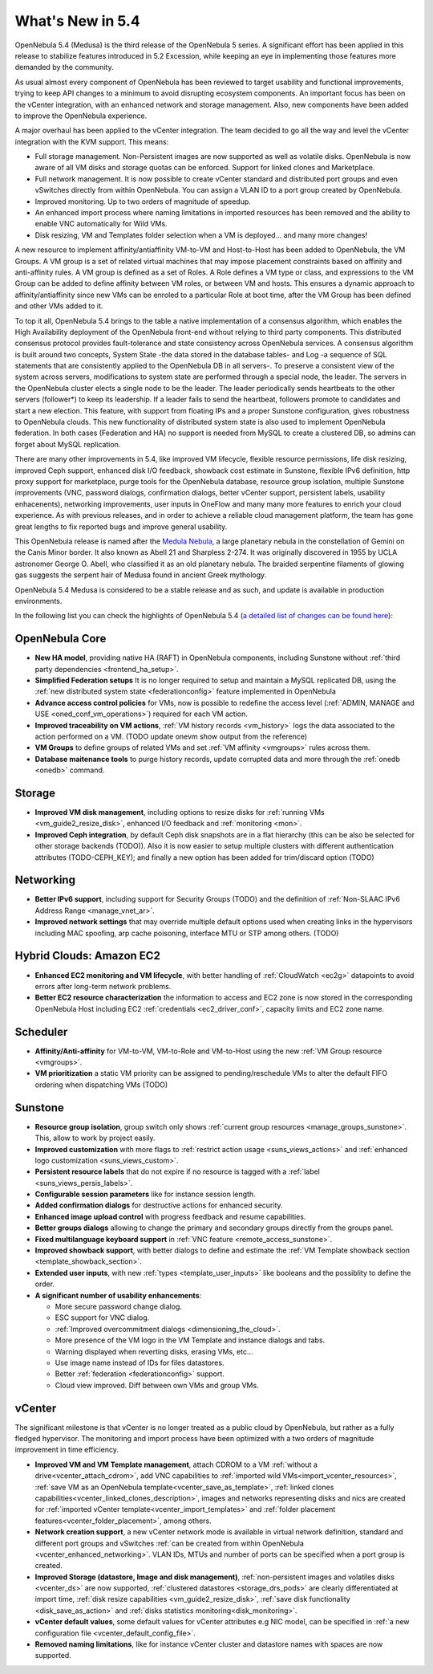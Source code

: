 .. _whats_new:

================================================================================
What's New in 5.4
================================================================================

OpenNebula 5.4 (Medusa) is the third release of the OpenNebula 5 series. A significant effort has been applied in this release to stabilize features introduced in 5.2 Excession, while keeping an eye in implementing those features more demanded by the community.

As usual almost every component of OpenNebula has been reviewed to target usability and functional improvements, trying to keep API changes to a minimum to avoid disrupting ecosystem components. An important focus has been on the vCenter integration, with an enhanced network and storage management. Also, new components have been added to improve the OpenNebula experience.

A major overhaul has been applied to the vCenter integration. The team decided to go all the way and level the vCenter integration with the KVM support. This means:

- Full storage management. Non-Persistent images are now supported as well as volatile disks. OpenNebula is now aware of all VM disks and storage quotas can be enforced. Support for linked clones and Marketplace.
- Full network management. It is now possible to create vCenter standard and distributed port groups and even vSwitches directly from within OpenNebula. You can assign a VLAN ID to a port group created by OpenNebula.
- Improved monitoring. Up to two orders of magnitude of speedup.
- An enhanced import process where naming limitations in imported resources has been removed and the ability to enable VNC automatically for Wild VMs.
- Disk resizing, VM and Templates folder selection when a VM is deployed... and many more changes!


.. image:: /images/vcenter_network_create.png
    :width: 90%
    :align: center


A new resource to implement affinity/antiaffinity VM-to-VM and Host-to-Host has been added to OpenNebula, the VM Groups. A VM group is a set of related virtual machines that may impose placement constraints based on affinity and anti-affinity rules. A VM group is defined as a set of Roles. A Role defines a VM type or class, and expressions to the VM Group can be added to define affinity between VM roles, or between VM and hosts. This ensures a dynamic approach to affinity/antiaffinity since new VMs can be enroled to a particular Role at boot time, after the VM Group has been defined and other VMs added to it.

.. image:: /images/vmgroups_ilustration.png
    :width: 90%
    :align: center

To top it all, OpenNebula 5.4 brings to the table a native implementation of a consensus algorithm, which enables the High Availability deployment of the OpenNebula front-end without relying to third party components. This distributed consensus protocol provides fault-tolerance and state consistency across OpenNebula services. A consensus algorithm is built around two concepts, System State -the data stored in the database tables- and Log -a sequence of SQL statements that are consistently applied to the OpenNebula DB in all servers-. To preserve a consistent view of the system across servers, modifications to system state are performed through a special node, the leader. The servers in the OpenNebula cluster elects a single node to be the leader. The leader periodically sends heartbeats to the other servers (follower*) to keep its leadership. If a leader fails to send the heartbeat, followers promote to candidates and start a new election. This feature, with support from floating IPs and a proper Sunstone configuration, gives robustness to OpenNebula clouds. This new functionality of distributed system state is also used to implement OpenNebula federation. In both cases (Federation and HA) no support is needed from MySQL to create a clustered DB, so admins can forget about MySQL replication.

There are many other improvements in 5.4, like improved VM lifecycle, flexible resource permissions, life disk resizing, improved Ceph support, enhanced disk I/O feedback, showback cost estimate in Sunstone, flexible IPv6 definition, http proxy support for marketplace, purge tools for the OpenNebula database, resource group isolation, multiple Sunstone improvements (VNC, password dialogs, confirmation dialogs, better vCenter support, persistent labels, usability enhacenents), networking improvements, user inputs in OneFlow and many many more features to enrich your cloud experience. As with previous releases, and in order to achieve a reliable cloud management platform, the team has gone great lengths to fix reported bugs and improve general usability.

This OpenNebula release is named after the `Medula Nebula <https://en.wikipedia.org/wiki/Medusa_Nebula>`__, a large planetary nebula in the constellation of Gemini on the Canis Minor border. It also known as Abell 21 and Sharpless 2-274. It was originally discovered in 1955 by UCLA astronomer George O. Abell, who classified it as an old planetary nebula. The braided serpentine filaments of glowing gas suggests the serpent hair of Medusa found in ancient Greek mythology.

OpenNebula 5.4 Medusa is considered to be a stable release and as such, and update is available in production environments.


In the following list you can check the highlights of OpenNebula 5.4 (`a detailed list of changes can be found here <https://dev.opennebula.org/projects/opennebula/issues?utf8=%E2%9C%93&set_filter=1&f%5B%5D=fixed_version_id&op%5Bfixed_version_id%5D=%3D&v%5Bfixed_version_id%5D%5B%5D=86&f%5B%5D=tracker_id&op%5Btracker_id%5D=%3D&v%5Btracker_id%5D%5B%5D=1&v%5Btracker_id%5D%5B%5D=2&v%5Btracker_id%5D%5B%5D=7&f%5B%5D=&c%5B%5D=tracker&c%5B%5D=status&c%5B%5D=priority&c%5B%5D=subject&c%5B%5D=assigned_to&c%5B%5D=updated_on&group_by=category>`__):

OpenNebula Core
--------------------------------------------------------------------------------

- **New HA model**, providing native HA (RAFT) in OpenNebula components, including Sunstone without :ref:`third party dependencies <frontend_ha_setup>`.

- **Simplified Federation setups** It is no longer required to setup and maintain a  MySQL replicated DB, using the :ref:`new distributed system state <federationconfig>` feature implemented in OpenNebula

- **Advance access control policies** for VMs, now is possible to redefine the access level (:ref:`ADMIN, MANAGE and USE <oned_conf_vm_operations>`) required for each VM action.

- **Improved traceability on VM actions**, :ref:`VM history records <vm_history>` logs the data associated to the action performed on a VM. (TODO update onevm show output from the reference)

- **VM Groups** to define groups of related VMs and set :ref:`VM affinity <vmgroups>` rules across them.

- **Database maitenance tools** to purge history records, update corrupted data and more through the :ref:`onedb <onedb>` command.


Storage
--------------------------------------------------------------------------------

- **Improved VM disk management**, including options to resize disks for :ref:`running VMs <vm_guide2_resize_disk>`, enhanced I/O feedback and :ref:`monitoring <mon>`.

- **Improved Ceph integration**, by default Ceph disk snapshots are in a flat hierarchy (this can be also be selected for other storage backends (TODO)). Also it is now easier to setup multiple clusters with different authentication attributes (TODO-CEPH_KEY); and finally a new option has been added for trim/discard option (TODO)

Networking
--------------------------------------------------------------------------------

- **Better IPv6 support**, including support for Security Groups (TODO) and the definition of :ref:`Non-SLAAC IPv6 Address Range <manage_vnet_ar>`.

- **Improved network settings** that may override multiple default options used when creating links in the hypervisors including MAC spoofing, arp cache poisoning, interface MTU or STP among others. (TODO)

Hybrid Clouds: Amazon EC2
--------------------------------------------------------------------------------

- **Enhanced EC2 monitoring and VM lifecycle**, with better handling of :ref:`CloudWatch <ec2g>` datapoints to avoid errors after long-term network problems.

- **Better EC2 resource characterization** the information to access and EC2 zone is now stored in the corresponding OpenNebula Host including EC2 :ref:`credentials <ec2_driver_conf>`, capacity limits and EC2 zone name.


Scheduler
--------------------------------------------------------------------------------

- **Affinity/Anti-affinity** for VM-to-VM, VM-to-Role and VM-to-Host using the new :ref:`VM Group resource <vmgroups>`.

- **VM prioritization** a static VM priority can be assigned to pending/reschedule VMs to alter the default FIFO ordering when dispatching VMs (TODO)


Sunstone
--------------------------------------------------------------------------------

- **Resource group isolation**, group switch only shows :ref:`current group resources <manage_groups_sunstone>`. This, allow to work by project easily.
- **Improved customization** with more flags to :ref:`restrict action usage <suns_views_actions>` and :ref:`enhanced logo customization <suns_views_custom>`.
- **Persistent resource labels** that do not expire if no resource is tagged with a :ref:`label <suns_views_persis_labels>`.
- **Configurable session parameters** like for instance session length.
- **Added confirmation dialogs** for destructive actions for enhanced security.
- **Enhanced image upload control** with progress feedback and resume capabilities.
- **Better groups dialogs** allowing to change the primary and secondary groups directly from the groups panel.
- **Fixed multilanguage keyboard support** in :ref:`VNC feature <remote_access_sunstone>`.
- **Improved showback support**, with better dialogs to define and estimate the :ref:`VM Template showback section <template_showback_section>`.
- **Extended user inputs**, with new :ref:`types <template_user_inputs>` like booleans and the possiblity to define the order.


- **A significant number of usability enhancements**:

  - More secure password change dialog.
  - ESC support for VNC dialog.
  - :ref:`Improved overcommitment dialogs <dimensioning_the_cloud>`.
  - More presence of the VM logo in the VM Template and instance dialogs and tabs.
  - Warning displayed when reverting disks, erasing VMs, etc...
  - Use image name instead of IDs for files datastores.
  - Better :ref:`federation <federationconfig>` support.
  - Cloud view improved. Diff between own VMs and group VMs.

.. image:: /images/view_cloud_new.png
    :width: 90%
    :align: center

vCenter
--------------------------------------------------------------------------------

The significant milestone is that vCenter is no longer treated as a public cloud by OpenNebula, but rather as a fully fledged hypervisor. The monitoring and import process have been optimized with a two orders of magnitude improvement in time efficiency.

- **Improved VM and VM Template management**, attach CDROM to a VM :ref:`without a drive<vcenter_attach_cdrom>`, add VNC capabilities to :ref:`imported wild VMs<import_vcenter_resources>`, :ref:`save VM as an OpenNebula template<vcenter_save_as_template>`, :ref:`linked clones capabilities<vcenter_linked_clones_description>`, images and networks representing disks and nics are created for :ref:`imported vCenter template<vcenter_import_templates>` and :ref:`folder placement features<vcenter_folder_placement>`, among others.

- **Network creation support**, a new vCenter network mode is available in virtual network definition, standard and different port groups and vSwitches :ref:`can be created from within OpenNebula <vcenter_enhanced_networking>`. VLAN IDs, MTUs and number of ports can be specified when a port group is created.

- **Improved Storage (datastore, Image and disk management)**, :ref:`non-persistent images and volatiles disks <vcenter_ds>` are now supported, :ref:`clustered datastores <storage_drs_pods>` are clearly differentiated at import time, :ref:`disk resize capabilities <vm_guide2_resize_disk>`, :ref:`save disk functionality <disk_save_as_action>` and :ref:`disks statistics monitoring<disk_monitoring>`.

- **vCenter default values**, some default values for vCenter attributes e.g NIC model, can be specified in :ref:`a new configuration file <vcenter_default_config_file>`.

- **Removed naming limitations**, like for instance vCenter cluster and datastore names with spaces are now supported.
